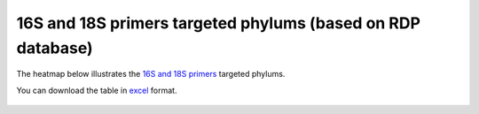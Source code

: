=============================================================
16S and 18S primers targeted phylums (based on RDP database)
=============================================================

The heatmap below illustrates the `16S and 18S primers <https://github.com/EnvGen/LabProtocols/blob/master/Primer_sequences.rst>`_ targeted phylums. 
        
You can download the table in `excel <https://github.com/huyue87/hello-world/files/160392/Primer_sequences_matched_RDP_database_Yue_2012Oct09.xlsx>`_  format.

    .. image:: https://cloud.githubusercontent.com/assets/5807710/13556554/a1a4d7bc-e3dc-11e5-8dca-bfa462a7df90.png
                :width: 450px
                :align: center
                :height: 450px
                :alt: alternate text
    

